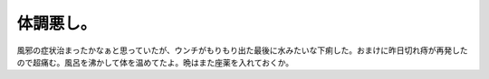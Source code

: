 体調悪し。
==========

風邪の症状治まったかなぁと思っていたが、ウンチがもりもり出た最後に水みたいな下痢した。おまけに昨日切れ痔が再発したので超痛む。風呂を沸かして体を温めてたよ。晩はまた座薬を入れておくか。






.. author:: default
.. categories:: life
.. tags::
.. comments::
